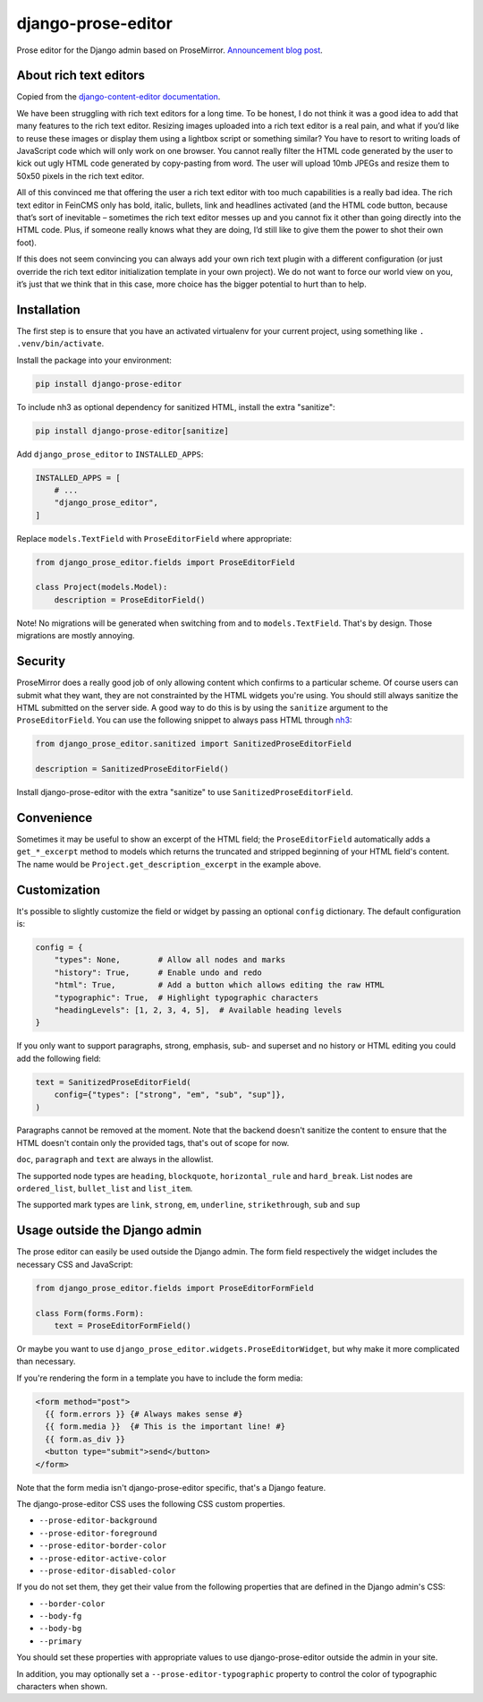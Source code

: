 ===================
django-prose-editor
===================

Prose editor for the Django admin based on ProseMirror. `Announcement blog post <https://406.ch/writing/django-prose-editor-prose-editing-component-for-the-django-admin/>`__.


About rich text editors
=======================

Copied from the `django-content-editor documentation <https://django-content-editor.readthedocs.io/en/latest/>`__.

We have been struggling with rich text editors for a long time. To be honest, I do not think it was a good idea to add that many features to the rich text editor. Resizing images uploaded into a rich text editor is a real pain, and what if you’d like to reuse these images or display them using a lightbox script or something similar? You have to resort to writing loads of JavaScript code which will only work on one browser. You cannot really filter the HTML code generated by the user to kick out ugly HTML code generated by copy-pasting from word. The user will upload 10mb JPEGs and resize them to 50x50 pixels in the rich text editor.

All of this convinced me that offering the user a rich text editor with too much capabilities is a really bad idea. The rich text editor in FeinCMS only has bold, italic, bullets, link and headlines activated (and the HTML code button, because that’s sort of inevitable – sometimes the rich text editor messes up and you cannot fix it other than going directly into the HTML code. Plus, if someone really knows what they are doing, I’d still like to give them the power to shot their own foot).

If this does not seem convincing you can always add your own rich text plugin with a different configuration (or just override the rich text editor initialization template in your own project). We do not want to force our world view on you, it’s just that we think that in this case, more choice has the bigger potential to hurt than to help.


Installation
============

The first step is to ensure that you have an activated virtualenv for your
current project, using something like ``. .venv/bin/activate``.

Install the package into your environment:

.. code-block:: shell

    pip install django-prose-editor

To include nh3 as optional dependency for sanitized HTML, install the extra
"sanitize":

.. code-block:: shell

    pip install django-prose-editor[sanitize]

Add ``django_prose_editor`` to ``INSTALLED_APPS``:

.. code-block:: python

    INSTALLED_APPS = [
        # ...
        "django_prose_editor",
    ]

Replace ``models.TextField`` with ``ProseEditorField`` where appropriate:

.. code-block:: python

    from django_prose_editor.fields import ProseEditorField

    class Project(models.Model):
        description = ProseEditorField()

Note! No migrations will be generated when switching from and to
``models.TextField``. That's by design. Those migrations are mostly annoying.


Security
========

ProseMirror does a really good job of only allowing content which confirms to a
particular scheme. Of course users can submit what they want, they are not
constrainted by the HTML widgets you're using. You should still always sanitize
the HTML submitted on the server side. A good way to do this is by using the
``sanitize`` argument to the ``ProseEditorField``. You can use the following
snippet to always pass HTML through `nh3
<https://nh3.readthedocs.io/en/latest/>`__:

.. code-block:: python

    from django_prose_editor.sanitized import SanitizedProseEditorField

    description = SanitizedProseEditorField()

Install django-prose-editor with the extra "sanitize" to use
``SanitizedProseEditorField``.

Convenience
===========

Sometimes it may be useful to show an excerpt of the HTML field; the
``ProseEditorField`` automatically adds a ``get_*_excerpt`` method to models
which returns the truncated and stripped beginning of your HTML field's
content. The name would be ``Project.get_description_excerpt`` in the example
above.


Customization
=============

It's possible to slightly customize the field or widget by passing an optional
``config`` dictionary. The default configuration is:

.. code-block:: python

    config = {
        "types": None,        # Allow all nodes and marks
        "history": True,      # Enable undo and redo
        "html": True,         # Add a button which allows editing the raw HTML
        "typographic": True,  # Highlight typographic characters
        "headingLevels": [1, 2, 3, 4, 5],  # Available heading levels
    }

If you only want to support paragraphs, strong, emphasis, sub- and superset and
no history or HTML editing you could add the following field:

.. code-block:: python

    text = SanitizedProseEditorField(
        config={"types": ["strong", "em", "sub", "sup"]},
    )

Paragraphs cannot be removed at the moment. Note that the backend doesn't
sanitize the content to ensure that the HTML doesn't contain only the provided
tags, that's out of scope for now.

``doc``, ``paragraph`` and ``text`` are always in the allowlist.

The supported node types are ``heading``, ``blockquote``, ``horizontal_rule``
and ``hard_break``. List nodes are ``ordered_list``, ``bullet_list`` and
``list_item``.

The supported mark types are ``link``, ``strong``, ``em``, ``underline``,
``strikethrough``, ``sub`` and ``sup``


Usage outside the Django admin
==============================

The prose editor can easily be used outside the Django admin. The form field
respectively the widget includes the necessary CSS and JavaScript:

.. code-block:: python

    from django_prose_editor.fields import ProseEditorFormField

    class Form(forms.Form):
        text = ProseEditorFormField()

Or maybe you want to use ``django_prose_editor.widgets.ProseEditorWidget``, but
why make it more complicated than necessary.

If you're rendering the form in a template you have to include the form media:

.. code-block:: html+django

    <form method="post">
      {{ form.errors }} {# Always makes sense #}
      {{ form.media }}  {# This is the important line! #}
      {{ form.as_div }}
      <button type="submit">send</button>
    </form>

Note that the form media isn't django-prose-editor specific, that's a Django
feature.

The django-prose-editor CSS uses the following CSS custom properties.

* ``--prose-editor-background``
* ``--prose-editor-foreground``
* ``--prose-editor-border-color``
* ``--prose-editor-active-color``
* ``--prose-editor-disabled-color``

If you do not set them, they get their value from the following properties that
are defined in the Django admin's CSS:

* ``--border-color``
* ``--body-fg``
* ``--body-bg``
* ``--primary``

You should set these properties with appropriate values to use
django-prose-editor outside the admin in your site.

In addition, you may optionally set a ``--prose-editor-typographic`` property
to control the color of typographic characters when shown.
